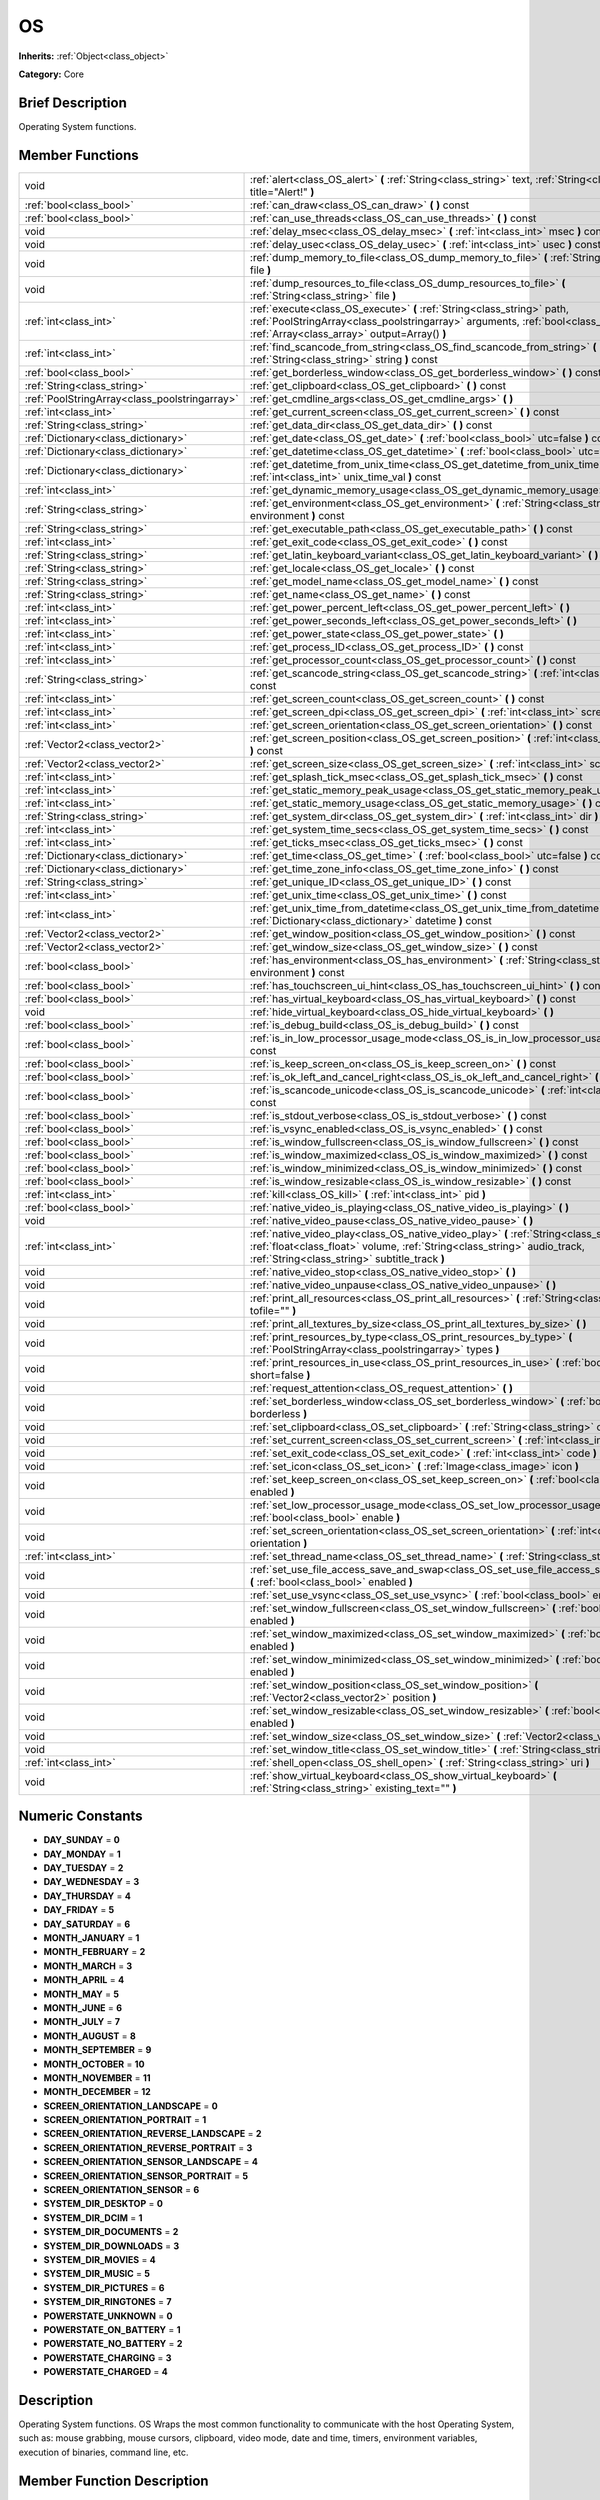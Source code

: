 .. Generated automatically by doc/tools/makerst.py in Godot's source tree.
.. DO NOT EDIT THIS FILE, but the doc/base/classes.xml source instead.

.. _class_OS:

OS
==

**Inherits:** :ref:`Object<class_object>`

**Category:** Core

Brief Description
-----------------

Operating System functions.

Member Functions
----------------

+------------------------------------------------+----------------------------------------------------------------------------------------------------------------------------------------------------------------------------------------------------------------------------+
| void                                           | :ref:`alert<class_OS_alert>`  **(** :ref:`String<class_string>` text, :ref:`String<class_string>` title="Alert!"  **)**                                                                                                    |
+------------------------------------------------+----------------------------------------------------------------------------------------------------------------------------------------------------------------------------------------------------------------------------+
| :ref:`bool<class_bool>`                        | :ref:`can_draw<class_OS_can_draw>`  **(** **)** const                                                                                                                                                                      |
+------------------------------------------------+----------------------------------------------------------------------------------------------------------------------------------------------------------------------------------------------------------------------------+
| :ref:`bool<class_bool>`                        | :ref:`can_use_threads<class_OS_can_use_threads>`  **(** **)** const                                                                                                                                                        |
+------------------------------------------------+----------------------------------------------------------------------------------------------------------------------------------------------------------------------------------------------------------------------------+
| void                                           | :ref:`delay_msec<class_OS_delay_msec>`  **(** :ref:`int<class_int>` msec  **)** const                                                                                                                                      |
+------------------------------------------------+----------------------------------------------------------------------------------------------------------------------------------------------------------------------------------------------------------------------------+
| void                                           | :ref:`delay_usec<class_OS_delay_usec>`  **(** :ref:`int<class_int>` usec  **)** const                                                                                                                                      |
+------------------------------------------------+----------------------------------------------------------------------------------------------------------------------------------------------------------------------------------------------------------------------------+
| void                                           | :ref:`dump_memory_to_file<class_OS_dump_memory_to_file>`  **(** :ref:`String<class_string>` file  **)**                                                                                                                    |
+------------------------------------------------+----------------------------------------------------------------------------------------------------------------------------------------------------------------------------------------------------------------------------+
| void                                           | :ref:`dump_resources_to_file<class_OS_dump_resources_to_file>`  **(** :ref:`String<class_string>` file  **)**                                                                                                              |
+------------------------------------------------+----------------------------------------------------------------------------------------------------------------------------------------------------------------------------------------------------------------------------+
| :ref:`int<class_int>`                          | :ref:`execute<class_OS_execute>`  **(** :ref:`String<class_string>` path, :ref:`PoolStringArray<class_poolstringarray>` arguments, :ref:`bool<class_bool>` blocking, :ref:`Array<class_array>` output=Array()  **)**       |
+------------------------------------------------+----------------------------------------------------------------------------------------------------------------------------------------------------------------------------------------------------------------------------+
| :ref:`int<class_int>`                          | :ref:`find_scancode_from_string<class_OS_find_scancode_from_string>`  **(** :ref:`String<class_string>` string  **)** const                                                                                                |
+------------------------------------------------+----------------------------------------------------------------------------------------------------------------------------------------------------------------------------------------------------------------------------+
| :ref:`bool<class_bool>`                        | :ref:`get_borderless_window<class_OS_get_borderless_window>`  **(** **)** const                                                                                                                                            |
+------------------------------------------------+----------------------------------------------------------------------------------------------------------------------------------------------------------------------------------------------------------------------------+
| :ref:`String<class_string>`                    | :ref:`get_clipboard<class_OS_get_clipboard>`  **(** **)** const                                                                                                                                                            |
+------------------------------------------------+----------------------------------------------------------------------------------------------------------------------------------------------------------------------------------------------------------------------------+
| :ref:`PoolStringArray<class_poolstringarray>`  | :ref:`get_cmdline_args<class_OS_get_cmdline_args>`  **(** **)**                                                                                                                                                            |
+------------------------------------------------+----------------------------------------------------------------------------------------------------------------------------------------------------------------------------------------------------------------------------+
| :ref:`int<class_int>`                          | :ref:`get_current_screen<class_OS_get_current_screen>`  **(** **)** const                                                                                                                                                  |
+------------------------------------------------+----------------------------------------------------------------------------------------------------------------------------------------------------------------------------------------------------------------------------+
| :ref:`String<class_string>`                    | :ref:`get_data_dir<class_OS_get_data_dir>`  **(** **)** const                                                                                                                                                              |
+------------------------------------------------+----------------------------------------------------------------------------------------------------------------------------------------------------------------------------------------------------------------------------+
| :ref:`Dictionary<class_dictionary>`            | :ref:`get_date<class_OS_get_date>`  **(** :ref:`bool<class_bool>` utc=false  **)** const                                                                                                                                   |
+------------------------------------------------+----------------------------------------------------------------------------------------------------------------------------------------------------------------------------------------------------------------------------+
| :ref:`Dictionary<class_dictionary>`            | :ref:`get_datetime<class_OS_get_datetime>`  **(** :ref:`bool<class_bool>` utc=false  **)** const                                                                                                                           |
+------------------------------------------------+----------------------------------------------------------------------------------------------------------------------------------------------------------------------------------------------------------------------------+
| :ref:`Dictionary<class_dictionary>`            | :ref:`get_datetime_from_unix_time<class_OS_get_datetime_from_unix_time>`  **(** :ref:`int<class_int>` unix_time_val  **)** const                                                                                           |
+------------------------------------------------+----------------------------------------------------------------------------------------------------------------------------------------------------------------------------------------------------------------------------+
| :ref:`int<class_int>`                          | :ref:`get_dynamic_memory_usage<class_OS_get_dynamic_memory_usage>`  **(** **)** const                                                                                                                                      |
+------------------------------------------------+----------------------------------------------------------------------------------------------------------------------------------------------------------------------------------------------------------------------------+
| :ref:`String<class_string>`                    | :ref:`get_environment<class_OS_get_environment>`  **(** :ref:`String<class_string>` environment  **)** const                                                                                                               |
+------------------------------------------------+----------------------------------------------------------------------------------------------------------------------------------------------------------------------------------------------------------------------------+
| :ref:`String<class_string>`                    | :ref:`get_executable_path<class_OS_get_executable_path>`  **(** **)** const                                                                                                                                                |
+------------------------------------------------+----------------------------------------------------------------------------------------------------------------------------------------------------------------------------------------------------------------------------+
| :ref:`int<class_int>`                          | :ref:`get_exit_code<class_OS_get_exit_code>`  **(** **)** const                                                                                                                                                            |
+------------------------------------------------+----------------------------------------------------------------------------------------------------------------------------------------------------------------------------------------------------------------------------+
| :ref:`String<class_string>`                    | :ref:`get_latin_keyboard_variant<class_OS_get_latin_keyboard_variant>`  **(** **)** const                                                                                                                                  |
+------------------------------------------------+----------------------------------------------------------------------------------------------------------------------------------------------------------------------------------------------------------------------------+
| :ref:`String<class_string>`                    | :ref:`get_locale<class_OS_get_locale>`  **(** **)** const                                                                                                                                                                  |
+------------------------------------------------+----------------------------------------------------------------------------------------------------------------------------------------------------------------------------------------------------------------------------+
| :ref:`String<class_string>`                    | :ref:`get_model_name<class_OS_get_model_name>`  **(** **)** const                                                                                                                                                          |
+------------------------------------------------+----------------------------------------------------------------------------------------------------------------------------------------------------------------------------------------------------------------------------+
| :ref:`String<class_string>`                    | :ref:`get_name<class_OS_get_name>`  **(** **)** const                                                                                                                                                                      |
+------------------------------------------------+----------------------------------------------------------------------------------------------------------------------------------------------------------------------------------------------------------------------------+
| :ref:`int<class_int>`                          | :ref:`get_power_percent_left<class_OS_get_power_percent_left>`  **(** **)**                                                                                                                                                |
+------------------------------------------------+----------------------------------------------------------------------------------------------------------------------------------------------------------------------------------------------------------------------------+
| :ref:`int<class_int>`                          | :ref:`get_power_seconds_left<class_OS_get_power_seconds_left>`  **(** **)**                                                                                                                                                |
+------------------------------------------------+----------------------------------------------------------------------------------------------------------------------------------------------------------------------------------------------------------------------------+
| :ref:`int<class_int>`                          | :ref:`get_power_state<class_OS_get_power_state>`  **(** **)**                                                                                                                                                              |
+------------------------------------------------+----------------------------------------------------------------------------------------------------------------------------------------------------------------------------------------------------------------------------+
| :ref:`int<class_int>`                          | :ref:`get_process_ID<class_OS_get_process_ID>`  **(** **)** const                                                                                                                                                          |
+------------------------------------------------+----------------------------------------------------------------------------------------------------------------------------------------------------------------------------------------------------------------------------+
| :ref:`int<class_int>`                          | :ref:`get_processor_count<class_OS_get_processor_count>`  **(** **)** const                                                                                                                                                |
+------------------------------------------------+----------------------------------------------------------------------------------------------------------------------------------------------------------------------------------------------------------------------------+
| :ref:`String<class_string>`                    | :ref:`get_scancode_string<class_OS_get_scancode_string>`  **(** :ref:`int<class_int>` code  **)** const                                                                                                                    |
+------------------------------------------------+----------------------------------------------------------------------------------------------------------------------------------------------------------------------------------------------------------------------------+
| :ref:`int<class_int>`                          | :ref:`get_screen_count<class_OS_get_screen_count>`  **(** **)** const                                                                                                                                                      |
+------------------------------------------------+----------------------------------------------------------------------------------------------------------------------------------------------------------------------------------------------------------------------------+
| :ref:`int<class_int>`                          | :ref:`get_screen_dpi<class_OS_get_screen_dpi>`  **(** :ref:`int<class_int>` screen=0  **)** const                                                                                                                          |
+------------------------------------------------+----------------------------------------------------------------------------------------------------------------------------------------------------------------------------------------------------------------------------+
| :ref:`int<class_int>`                          | :ref:`get_screen_orientation<class_OS_get_screen_orientation>`  **(** **)** const                                                                                                                                          |
+------------------------------------------------+----------------------------------------------------------------------------------------------------------------------------------------------------------------------------------------------------------------------------+
| :ref:`Vector2<class_vector2>`                  | :ref:`get_screen_position<class_OS_get_screen_position>`  **(** :ref:`int<class_int>` screen=0  **)** const                                                                                                                |
+------------------------------------------------+----------------------------------------------------------------------------------------------------------------------------------------------------------------------------------------------------------------------------+
| :ref:`Vector2<class_vector2>`                  | :ref:`get_screen_size<class_OS_get_screen_size>`  **(** :ref:`int<class_int>` screen=0  **)** const                                                                                                                        |
+------------------------------------------------+----------------------------------------------------------------------------------------------------------------------------------------------------------------------------------------------------------------------------+
| :ref:`int<class_int>`                          | :ref:`get_splash_tick_msec<class_OS_get_splash_tick_msec>`  **(** **)** const                                                                                                                                              |
+------------------------------------------------+----------------------------------------------------------------------------------------------------------------------------------------------------------------------------------------------------------------------------+
| :ref:`int<class_int>`                          | :ref:`get_static_memory_peak_usage<class_OS_get_static_memory_peak_usage>`  **(** **)** const                                                                                                                              |
+------------------------------------------------+----------------------------------------------------------------------------------------------------------------------------------------------------------------------------------------------------------------------------+
| :ref:`int<class_int>`                          | :ref:`get_static_memory_usage<class_OS_get_static_memory_usage>`  **(** **)** const                                                                                                                                        |
+------------------------------------------------+----------------------------------------------------------------------------------------------------------------------------------------------------------------------------------------------------------------------------+
| :ref:`String<class_string>`                    | :ref:`get_system_dir<class_OS_get_system_dir>`  **(** :ref:`int<class_int>` dir  **)** const                                                                                                                               |
+------------------------------------------------+----------------------------------------------------------------------------------------------------------------------------------------------------------------------------------------------------------------------------+
| :ref:`int<class_int>`                          | :ref:`get_system_time_secs<class_OS_get_system_time_secs>`  **(** **)** const                                                                                                                                              |
+------------------------------------------------+----------------------------------------------------------------------------------------------------------------------------------------------------------------------------------------------------------------------------+
| :ref:`int<class_int>`                          | :ref:`get_ticks_msec<class_OS_get_ticks_msec>`  **(** **)** const                                                                                                                                                          |
+------------------------------------------------+----------------------------------------------------------------------------------------------------------------------------------------------------------------------------------------------------------------------------+
| :ref:`Dictionary<class_dictionary>`            | :ref:`get_time<class_OS_get_time>`  **(** :ref:`bool<class_bool>` utc=false  **)** const                                                                                                                                   |
+------------------------------------------------+----------------------------------------------------------------------------------------------------------------------------------------------------------------------------------------------------------------------------+
| :ref:`Dictionary<class_dictionary>`            | :ref:`get_time_zone_info<class_OS_get_time_zone_info>`  **(** **)** const                                                                                                                                                  |
+------------------------------------------------+----------------------------------------------------------------------------------------------------------------------------------------------------------------------------------------------------------------------------+
| :ref:`String<class_string>`                    | :ref:`get_unique_ID<class_OS_get_unique_ID>`  **(** **)** const                                                                                                                                                            |
+------------------------------------------------+----------------------------------------------------------------------------------------------------------------------------------------------------------------------------------------------------------------------------+
| :ref:`int<class_int>`                          | :ref:`get_unix_time<class_OS_get_unix_time>`  **(** **)** const                                                                                                                                                            |
+------------------------------------------------+----------------------------------------------------------------------------------------------------------------------------------------------------------------------------------------------------------------------------+
| :ref:`int<class_int>`                          | :ref:`get_unix_time_from_datetime<class_OS_get_unix_time_from_datetime>`  **(** :ref:`Dictionary<class_dictionary>` datetime  **)** const                                                                                  |
+------------------------------------------------+----------------------------------------------------------------------------------------------------------------------------------------------------------------------------------------------------------------------------+
| :ref:`Vector2<class_vector2>`                  | :ref:`get_window_position<class_OS_get_window_position>`  **(** **)** const                                                                                                                                                |
+------------------------------------------------+----------------------------------------------------------------------------------------------------------------------------------------------------------------------------------------------------------------------------+
| :ref:`Vector2<class_vector2>`                  | :ref:`get_window_size<class_OS_get_window_size>`  **(** **)** const                                                                                                                                                        |
+------------------------------------------------+----------------------------------------------------------------------------------------------------------------------------------------------------------------------------------------------------------------------------+
| :ref:`bool<class_bool>`                        | :ref:`has_environment<class_OS_has_environment>`  **(** :ref:`String<class_string>` environment  **)** const                                                                                                               |
+------------------------------------------------+----------------------------------------------------------------------------------------------------------------------------------------------------------------------------------------------------------------------------+
| :ref:`bool<class_bool>`                        | :ref:`has_touchscreen_ui_hint<class_OS_has_touchscreen_ui_hint>`  **(** **)** const                                                                                                                                        |
+------------------------------------------------+----------------------------------------------------------------------------------------------------------------------------------------------------------------------------------------------------------------------------+
| :ref:`bool<class_bool>`                        | :ref:`has_virtual_keyboard<class_OS_has_virtual_keyboard>`  **(** **)** const                                                                                                                                              |
+------------------------------------------------+----------------------------------------------------------------------------------------------------------------------------------------------------------------------------------------------------------------------------+
| void                                           | :ref:`hide_virtual_keyboard<class_OS_hide_virtual_keyboard>`  **(** **)**                                                                                                                                                  |
+------------------------------------------------+----------------------------------------------------------------------------------------------------------------------------------------------------------------------------------------------------------------------------+
| :ref:`bool<class_bool>`                        | :ref:`is_debug_build<class_OS_is_debug_build>`  **(** **)** const                                                                                                                                                          |
+------------------------------------------------+----------------------------------------------------------------------------------------------------------------------------------------------------------------------------------------------------------------------------+
| :ref:`bool<class_bool>`                        | :ref:`is_in_low_processor_usage_mode<class_OS_is_in_low_processor_usage_mode>`  **(** **)** const                                                                                                                          |
+------------------------------------------------+----------------------------------------------------------------------------------------------------------------------------------------------------------------------------------------------------------------------------+
| :ref:`bool<class_bool>`                        | :ref:`is_keep_screen_on<class_OS_is_keep_screen_on>`  **(** **)** const                                                                                                                                                    |
+------------------------------------------------+----------------------------------------------------------------------------------------------------------------------------------------------------------------------------------------------------------------------------+
| :ref:`bool<class_bool>`                        | :ref:`is_ok_left_and_cancel_right<class_OS_is_ok_left_and_cancel_right>`  **(** **)** const                                                                                                                                |
+------------------------------------------------+----------------------------------------------------------------------------------------------------------------------------------------------------------------------------------------------------------------------------+
| :ref:`bool<class_bool>`                        | :ref:`is_scancode_unicode<class_OS_is_scancode_unicode>`  **(** :ref:`int<class_int>` code  **)** const                                                                                                                    |
+------------------------------------------------+----------------------------------------------------------------------------------------------------------------------------------------------------------------------------------------------------------------------------+
| :ref:`bool<class_bool>`                        | :ref:`is_stdout_verbose<class_OS_is_stdout_verbose>`  **(** **)** const                                                                                                                                                    |
+------------------------------------------------+----------------------------------------------------------------------------------------------------------------------------------------------------------------------------------------------------------------------------+
| :ref:`bool<class_bool>`                        | :ref:`is_vsync_enabled<class_OS_is_vsync_enabled>`  **(** **)** const                                                                                                                                                      |
+------------------------------------------------+----------------------------------------------------------------------------------------------------------------------------------------------------------------------------------------------------------------------------+
| :ref:`bool<class_bool>`                        | :ref:`is_window_fullscreen<class_OS_is_window_fullscreen>`  **(** **)** const                                                                                                                                              |
+------------------------------------------------+----------------------------------------------------------------------------------------------------------------------------------------------------------------------------------------------------------------------------+
| :ref:`bool<class_bool>`                        | :ref:`is_window_maximized<class_OS_is_window_maximized>`  **(** **)** const                                                                                                                                                |
+------------------------------------------------+----------------------------------------------------------------------------------------------------------------------------------------------------------------------------------------------------------------------------+
| :ref:`bool<class_bool>`                        | :ref:`is_window_minimized<class_OS_is_window_minimized>`  **(** **)** const                                                                                                                                                |
+------------------------------------------------+----------------------------------------------------------------------------------------------------------------------------------------------------------------------------------------------------------------------------+
| :ref:`bool<class_bool>`                        | :ref:`is_window_resizable<class_OS_is_window_resizable>`  **(** **)** const                                                                                                                                                |
+------------------------------------------------+----------------------------------------------------------------------------------------------------------------------------------------------------------------------------------------------------------------------------+
| :ref:`int<class_int>`                          | :ref:`kill<class_OS_kill>`  **(** :ref:`int<class_int>` pid  **)**                                                                                                                                                         |
+------------------------------------------------+----------------------------------------------------------------------------------------------------------------------------------------------------------------------------------------------------------------------------+
| :ref:`bool<class_bool>`                        | :ref:`native_video_is_playing<class_OS_native_video_is_playing>`  **(** **)**                                                                                                                                              |
+------------------------------------------------+----------------------------------------------------------------------------------------------------------------------------------------------------------------------------------------------------------------------------+
| void                                           | :ref:`native_video_pause<class_OS_native_video_pause>`  **(** **)**                                                                                                                                                        |
+------------------------------------------------+----------------------------------------------------------------------------------------------------------------------------------------------------------------------------------------------------------------------------+
| :ref:`int<class_int>`                          | :ref:`native_video_play<class_OS_native_video_play>`  **(** :ref:`String<class_string>` path, :ref:`float<class_float>` volume, :ref:`String<class_string>` audio_track, :ref:`String<class_string>` subtitle_track  **)** |
+------------------------------------------------+----------------------------------------------------------------------------------------------------------------------------------------------------------------------------------------------------------------------------+
| void                                           | :ref:`native_video_stop<class_OS_native_video_stop>`  **(** **)**                                                                                                                                                          |
+------------------------------------------------+----------------------------------------------------------------------------------------------------------------------------------------------------------------------------------------------------------------------------+
| void                                           | :ref:`native_video_unpause<class_OS_native_video_unpause>`  **(** **)**                                                                                                                                                    |
+------------------------------------------------+----------------------------------------------------------------------------------------------------------------------------------------------------------------------------------------------------------------------------+
| void                                           | :ref:`print_all_resources<class_OS_print_all_resources>`  **(** :ref:`String<class_string>` tofile=""  **)**                                                                                                               |
+------------------------------------------------+----------------------------------------------------------------------------------------------------------------------------------------------------------------------------------------------------------------------------+
| void                                           | :ref:`print_all_textures_by_size<class_OS_print_all_textures_by_size>`  **(** **)**                                                                                                                                        |
+------------------------------------------------+----------------------------------------------------------------------------------------------------------------------------------------------------------------------------------------------------------------------------+
| void                                           | :ref:`print_resources_by_type<class_OS_print_resources_by_type>`  **(** :ref:`PoolStringArray<class_poolstringarray>` types  **)**                                                                                         |
+------------------------------------------------+----------------------------------------------------------------------------------------------------------------------------------------------------------------------------------------------------------------------------+
| void                                           | :ref:`print_resources_in_use<class_OS_print_resources_in_use>`  **(** :ref:`bool<class_bool>` short=false  **)**                                                                                                           |
+------------------------------------------------+----------------------------------------------------------------------------------------------------------------------------------------------------------------------------------------------------------------------------+
| void                                           | :ref:`request_attention<class_OS_request_attention>`  **(** **)**                                                                                                                                                          |
+------------------------------------------------+----------------------------------------------------------------------------------------------------------------------------------------------------------------------------------------------------------------------------+
| void                                           | :ref:`set_borderless_window<class_OS_set_borderless_window>`  **(** :ref:`bool<class_bool>` borderless  **)**                                                                                                              |
+------------------------------------------------+----------------------------------------------------------------------------------------------------------------------------------------------------------------------------------------------------------------------------+
| void                                           | :ref:`set_clipboard<class_OS_set_clipboard>`  **(** :ref:`String<class_string>` clipboard  **)**                                                                                                                           |
+------------------------------------------------+----------------------------------------------------------------------------------------------------------------------------------------------------------------------------------------------------------------------------+
| void                                           | :ref:`set_current_screen<class_OS_set_current_screen>`  **(** :ref:`int<class_int>` screen  **)**                                                                                                                          |
+------------------------------------------------+----------------------------------------------------------------------------------------------------------------------------------------------------------------------------------------------------------------------------+
| void                                           | :ref:`set_exit_code<class_OS_set_exit_code>`  **(** :ref:`int<class_int>` code  **)**                                                                                                                                      |
+------------------------------------------------+----------------------------------------------------------------------------------------------------------------------------------------------------------------------------------------------------------------------------+
| void                                           | :ref:`set_icon<class_OS_set_icon>`  **(** :ref:`Image<class_image>` icon  **)**                                                                                                                                            |
+------------------------------------------------+----------------------------------------------------------------------------------------------------------------------------------------------------------------------------------------------------------------------------+
| void                                           | :ref:`set_keep_screen_on<class_OS_set_keep_screen_on>`  **(** :ref:`bool<class_bool>` enabled  **)**                                                                                                                       |
+------------------------------------------------+----------------------------------------------------------------------------------------------------------------------------------------------------------------------------------------------------------------------------+
| void                                           | :ref:`set_low_processor_usage_mode<class_OS_set_low_processor_usage_mode>`  **(** :ref:`bool<class_bool>` enable  **)**                                                                                                    |
+------------------------------------------------+----------------------------------------------------------------------------------------------------------------------------------------------------------------------------------------------------------------------------+
| void                                           | :ref:`set_screen_orientation<class_OS_set_screen_orientation>`  **(** :ref:`int<class_int>` orientation  **)**                                                                                                             |
+------------------------------------------------+----------------------------------------------------------------------------------------------------------------------------------------------------------------------------------------------------------------------------+
| :ref:`int<class_int>`                          | :ref:`set_thread_name<class_OS_set_thread_name>`  **(** :ref:`String<class_string>` name  **)**                                                                                                                            |
+------------------------------------------------+----------------------------------------------------------------------------------------------------------------------------------------------------------------------------------------------------------------------------+
| void                                           | :ref:`set_use_file_access_save_and_swap<class_OS_set_use_file_access_save_and_swap>`  **(** :ref:`bool<class_bool>` enabled  **)**                                                                                         |
+------------------------------------------------+----------------------------------------------------------------------------------------------------------------------------------------------------------------------------------------------------------------------------+
| void                                           | :ref:`set_use_vsync<class_OS_set_use_vsync>`  **(** :ref:`bool<class_bool>` enable  **)**                                                                                                                                  |
+------------------------------------------------+----------------------------------------------------------------------------------------------------------------------------------------------------------------------------------------------------------------------------+
| void                                           | :ref:`set_window_fullscreen<class_OS_set_window_fullscreen>`  **(** :ref:`bool<class_bool>` enabled  **)**                                                                                                                 |
+------------------------------------------------+----------------------------------------------------------------------------------------------------------------------------------------------------------------------------------------------------------------------------+
| void                                           | :ref:`set_window_maximized<class_OS_set_window_maximized>`  **(** :ref:`bool<class_bool>` enabled  **)**                                                                                                                   |
+------------------------------------------------+----------------------------------------------------------------------------------------------------------------------------------------------------------------------------------------------------------------------------+
| void                                           | :ref:`set_window_minimized<class_OS_set_window_minimized>`  **(** :ref:`bool<class_bool>` enabled  **)**                                                                                                                   |
+------------------------------------------------+----------------------------------------------------------------------------------------------------------------------------------------------------------------------------------------------------------------------------+
| void                                           | :ref:`set_window_position<class_OS_set_window_position>`  **(** :ref:`Vector2<class_vector2>` position  **)**                                                                                                              |
+------------------------------------------------+----------------------------------------------------------------------------------------------------------------------------------------------------------------------------------------------------------------------------+
| void                                           | :ref:`set_window_resizable<class_OS_set_window_resizable>`  **(** :ref:`bool<class_bool>` enabled  **)**                                                                                                                   |
+------------------------------------------------+----------------------------------------------------------------------------------------------------------------------------------------------------------------------------------------------------------------------------+
| void                                           | :ref:`set_window_size<class_OS_set_window_size>`  **(** :ref:`Vector2<class_vector2>` size  **)**                                                                                                                          |
+------------------------------------------------+----------------------------------------------------------------------------------------------------------------------------------------------------------------------------------------------------------------------------+
| void                                           | :ref:`set_window_title<class_OS_set_window_title>`  **(** :ref:`String<class_string>` title  **)**                                                                                                                         |
+------------------------------------------------+----------------------------------------------------------------------------------------------------------------------------------------------------------------------------------------------------------------------------+
| :ref:`int<class_int>`                          | :ref:`shell_open<class_OS_shell_open>`  **(** :ref:`String<class_string>` uri  **)**                                                                                                                                       |
+------------------------------------------------+----------------------------------------------------------------------------------------------------------------------------------------------------------------------------------------------------------------------------+
| void                                           | :ref:`show_virtual_keyboard<class_OS_show_virtual_keyboard>`  **(** :ref:`String<class_string>` existing_text=""  **)**                                                                                                    |
+------------------------------------------------+----------------------------------------------------------------------------------------------------------------------------------------------------------------------------------------------------------------------------+

Numeric Constants
-----------------

- **DAY_SUNDAY** = **0**
- **DAY_MONDAY** = **1**
- **DAY_TUESDAY** = **2**
- **DAY_WEDNESDAY** = **3**
- **DAY_THURSDAY** = **4**
- **DAY_FRIDAY** = **5**
- **DAY_SATURDAY** = **6**
- **MONTH_JANUARY** = **1**
- **MONTH_FEBRUARY** = **2**
- **MONTH_MARCH** = **3**
- **MONTH_APRIL** = **4**
- **MONTH_MAY** = **5**
- **MONTH_JUNE** = **6**
- **MONTH_JULY** = **7**
- **MONTH_AUGUST** = **8**
- **MONTH_SEPTEMBER** = **9**
- **MONTH_OCTOBER** = **10**
- **MONTH_NOVEMBER** = **11**
- **MONTH_DECEMBER** = **12**
- **SCREEN_ORIENTATION_LANDSCAPE** = **0**
- **SCREEN_ORIENTATION_PORTRAIT** = **1**
- **SCREEN_ORIENTATION_REVERSE_LANDSCAPE** = **2**
- **SCREEN_ORIENTATION_REVERSE_PORTRAIT** = **3**
- **SCREEN_ORIENTATION_SENSOR_LANDSCAPE** = **4**
- **SCREEN_ORIENTATION_SENSOR_PORTRAIT** = **5**
- **SCREEN_ORIENTATION_SENSOR** = **6**
- **SYSTEM_DIR_DESKTOP** = **0**
- **SYSTEM_DIR_DCIM** = **1**
- **SYSTEM_DIR_DOCUMENTS** = **2**
- **SYSTEM_DIR_DOWNLOADS** = **3**
- **SYSTEM_DIR_MOVIES** = **4**
- **SYSTEM_DIR_MUSIC** = **5**
- **SYSTEM_DIR_PICTURES** = **6**
- **SYSTEM_DIR_RINGTONES** = **7**
- **POWERSTATE_UNKNOWN** = **0**
- **POWERSTATE_ON_BATTERY** = **1**
- **POWERSTATE_NO_BATTERY** = **2**
- **POWERSTATE_CHARGING** = **3**
- **POWERSTATE_CHARGED** = **4**

Description
-----------

Operating System functions. OS Wraps the most common functionality to communicate with the host Operating System, such as: mouse grabbing, mouse cursors, clipboard, video mode, date and time, timers, environment variables, execution of binaries, command line, etc.

Member Function Description
---------------------------

.. _class_OS_alert:

- void  **alert**  **(** :ref:`String<class_string>` text, :ref:`String<class_string>` title="Alert!"  **)**

Displays a modal dialog box utilizing the host OS.

.. _class_OS_can_draw:

- :ref:`bool<class_bool>`  **can_draw**  **(** **)** const

Return true if the host OS allows drawing.

.. _class_OS_can_use_threads:

- :ref:`bool<class_bool>`  **can_use_threads**  **(** **)** const

Returns if the current host platform is using multiple threads.

.. _class_OS_delay_msec:

- void  **delay_msec**  **(** :ref:`int<class_int>` msec  **)** const

Delay executing of the current thread by given milliseconds.

.. _class_OS_delay_usec:

- void  **delay_usec**  **(** :ref:`int<class_int>` usec  **)** const

Delay executing of the current thread by given microseconds.

.. _class_OS_dump_memory_to_file:

- void  **dump_memory_to_file**  **(** :ref:`String<class_string>` file  **)**

Dumps the memory allocation ringlist to a file (only works in debug).

Entry format per line: "Address - Size - Description"

.. _class_OS_dump_resources_to_file:

- void  **dump_resources_to_file**  **(** :ref:`String<class_string>` file  **)**

Dumps all used resources to file (only works in debug).

Entry format per line: "Resource Type : Resource Location"

At the end of the file is a statistic of all used Resource Types.

.. _class_OS_execute:

- :ref:`int<class_int>`  **execute**  **(** :ref:`String<class_string>` path, :ref:`PoolStringArray<class_poolstringarray>` arguments, :ref:`bool<class_bool>` blocking, :ref:`Array<class_array>` output=Array()  **)**

Execute the binary file in given path, optionally blocking until it returns. A process ID is returned.

.. _class_OS_find_scancode_from_string:

- :ref:`int<class_int>`  **find_scancode_from_string**  **(** :ref:`String<class_string>` string  **)** const

Returns the scancode of the given string (e.g. "Escape")

.. _class_OS_get_borderless_window:

- :ref:`bool<class_bool>`  **get_borderless_window**  **(** **)** const

Returns true if the current window is borderless.

.. _class_OS_get_clipboard:

- :ref:`String<class_string>`  **get_clipboard**  **(** **)** const

Get clipboard from the host OS.

.. _class_OS_get_cmdline_args:

- :ref:`PoolStringArray<class_poolstringarray>`  **get_cmdline_args**  **(** **)**

Return the commandline passed to the engine.

.. _class_OS_get_current_screen:

- :ref:`int<class_int>`  **get_current_screen**  **(** **)** const

Returns the current screen index (0 padded).

.. _class_OS_get_data_dir:

- :ref:`String<class_string>`  **get_data_dir**  **(** **)** const

Return the absolute directory path of user data path(:ref:`user://<class_user://>`).

.. _class_OS_get_date:

- :ref:`Dictionary<class_dictionary>`  **get_date**  **(** :ref:`bool<class_bool>` utc=false  **)** const

Returns current date as a dictionary of keys: year, month, day, weekday, dst (daylight savings time).

.. _class_OS_get_datetime:

- :ref:`Dictionary<class_dictionary>`  **get_datetime**  **(** :ref:`bool<class_bool>` utc=false  **)** const

Returns current datetime as a dictionary of keys: year, month, day, weekday, dst (daylight savings time), hour, minute, second.

.. _class_OS_get_datetime_from_unix_time:

- :ref:`Dictionary<class_dictionary>`  **get_datetime_from_unix_time**  **(** :ref:`int<class_int>` unix_time_val  **)** const

Get a dictionary of time values when given epoch time.

Dictionary Time values will be a union of values from :ref:`get_time<class_OS_get_time>` and :ref:`get_date<class_OS_get_date>` dictionaries (with the exception of dst = day light standard time, as it cannot be determined from epoch).

.. _class_OS_get_dynamic_memory_usage:

- :ref:`int<class_int>`  **get_dynamic_memory_usage**  **(** **)** const

Return the total amount of dynamic memory used (only works in debug).

.. _class_OS_get_environment:

- :ref:`String<class_string>`  **get_environment**  **(** :ref:`String<class_string>` environment  **)** const

Return an environment variable.

.. _class_OS_get_executable_path:

- :ref:`String<class_string>`  **get_executable_path**  **(** **)** const

Return the path to the current engine executable.

.. _class_OS_get_exit_code:

- :ref:`int<class_int>`  **get_exit_code**  **(** **)** const

.. _class_OS_get_latin_keyboard_variant:

- :ref:`String<class_string>`  **get_latin_keyboard_variant**  **(** **)** const

Returns the current latin keyboard variant as a String.

Possible return values are: "QWERTY", "AZERTY", "QZERTY", "DVORAK", "NEO" or "ERROR"

.. _class_OS_get_locale:

- :ref:`String<class_string>`  **get_locale**  **(** **)** const

Return the host OS locale.

.. _class_OS_get_model_name:

- :ref:`String<class_string>`  **get_model_name**  **(** **)** const

Returns the model name of the current device.

.. _class_OS_get_name:

- :ref:`String<class_string>`  **get_name**  **(** **)** const

Return the name of the host OS. Possible values are: "Android", "BlackBerry 10", "Flash", "Haiku", "iOS", "HTML5", "OSX", "Server", "Windows", "UWP", "X11"

.. _class_OS_get_power_percent_left:

- :ref:`int<class_int>`  **get_power_percent_left**  **(** **)**

.. _class_OS_get_power_seconds_left:

- :ref:`int<class_int>`  **get_power_seconds_left**  **(** **)**

.. _class_OS_get_power_state:

- :ref:`int<class_int>`  **get_power_state**  **(** **)**

.. _class_OS_get_process_ID:

- :ref:`int<class_int>`  **get_process_ID**  **(** **)** const

Returns the game process ID

.. _class_OS_get_processor_count:

- :ref:`int<class_int>`  **get_processor_count**  **(** **)** const

Returns the number of cores available in the host machine.

.. _class_OS_get_scancode_string:

- :ref:`String<class_string>`  **get_scancode_string**  **(** :ref:`int<class_int>` code  **)** const

Returns the given scancode as a string (e.g. Return values: "Escape", "Shift+Escape").

.. _class_OS_get_screen_count:

- :ref:`int<class_int>`  **get_screen_count**  **(** **)** const

Returns the number of displays attached to the host machine

.. _class_OS_get_screen_dpi:

- :ref:`int<class_int>`  **get_screen_dpi**  **(** :ref:`int<class_int>` screen=0  **)** const

Returns the dots per inch density of the specified screen.



On Android Devices, the actual screen densities are grouped into six generalized densities:

ldpi    - 120 dpi

mdpi    - 160 dpi

hdpi    - 240 dpi

xhdpi   - 320 dpi

xxhdpi  - 480 dpi

xxxhdpi - 640 dpi

.. _class_OS_get_screen_orientation:

- :ref:`int<class_int>`  **get_screen_orientation**  **(** **)** const

Returns the current screen orientation, the return value will be one of the SCREEN_ORIENTATION constants in this class.

.. _class_OS_get_screen_position:

- :ref:`Vector2<class_vector2>`  **get_screen_position**  **(** :ref:`int<class_int>` screen=0  **)** const

.. _class_OS_get_screen_size:

- :ref:`Vector2<class_vector2>`  **get_screen_size**  **(** :ref:`int<class_int>` screen=0  **)** const

Returns the dimensions in pixels of the specified screen.

.. _class_OS_get_splash_tick_msec:

- :ref:`int<class_int>`  **get_splash_tick_msec**  **(** **)** const

.. _class_OS_get_static_memory_peak_usage:

- :ref:`int<class_int>`  **get_static_memory_peak_usage**  **(** **)** const

Return the max amount of static memory used (only works in debug).

.. _class_OS_get_static_memory_usage:

- :ref:`int<class_int>`  **get_static_memory_usage**  **(** **)** const

.. _class_OS_get_system_dir:

- :ref:`String<class_string>`  **get_system_dir**  **(** :ref:`int<class_int>` dir  **)** const

.. _class_OS_get_system_time_secs:

- :ref:`int<class_int>`  **get_system_time_secs**  **(** **)** const

.. _class_OS_get_ticks_msec:

- :ref:`int<class_int>`  **get_ticks_msec**  **(** **)** const

Return the amount of time passed in milliseconds since the engine started.

.. _class_OS_get_time:

- :ref:`Dictionary<class_dictionary>`  **get_time**  **(** :ref:`bool<class_bool>` utc=false  **)** const

Returns current time as a dictionary of keys: hour, minute, second

.. _class_OS_get_time_zone_info:

- :ref:`Dictionary<class_dictionary>`  **get_time_zone_info**  **(** **)** const

.. _class_OS_get_unique_ID:

- :ref:`String<class_string>`  **get_unique_ID**  **(** **)** const

.. _class_OS_get_unix_time:

- :ref:`int<class_int>`  **get_unix_time**  **(** **)** const

Return	the current unix timestamp.

.. _class_OS_get_unix_time_from_datetime:

- :ref:`int<class_int>`  **get_unix_time_from_datetime**  **(** :ref:`Dictionary<class_dictionary>` datetime  **)** const

Get an epoch time value from a dictionary of time values.

``datetime`` must be populated with the following keys: year, month, day, hour, minute, second.

You can pass the output from :ref:`get_datetime_from_unix_time<class_OS_get_datetime_from_unix_time>` directly into this function. Daylight savings time (dst), if present, is ignored.

.. _class_OS_get_window_position:

- :ref:`Vector2<class_vector2>`  **get_window_position**  **(** **)** const

Returns the window position relative to the screen, the origin is the top left corner, +Y axis goes to the bottom and +X axis goes to the right.

.. _class_OS_get_window_size:

- :ref:`Vector2<class_vector2>`  **get_window_size**  **(** **)** const

Returns the size of the window (without counting window manager decorations).

.. _class_OS_has_environment:

- :ref:`bool<class_bool>`  **has_environment**  **(** :ref:`String<class_string>` environment  **)** const

Return true if an environment variable exists.

.. _class_OS_has_touchscreen_ui_hint:

- :ref:`bool<class_bool>`  **has_touchscreen_ui_hint**  **(** **)** const

.. _class_OS_has_virtual_keyboard:

- :ref:`bool<class_bool>`  **has_virtual_keyboard**  **(** **)** const

Returns true if the platform has a virtual keyboard, false otherwise.

.. _class_OS_hide_virtual_keyboard:

- void  **hide_virtual_keyboard**  **(** **)**

Hides the virtual keyboard if it is shown, does nothing otherwise.

.. _class_OS_is_debug_build:

- :ref:`bool<class_bool>`  **is_debug_build**  **(** **)** const

.. _class_OS_is_in_low_processor_usage_mode:

- :ref:`bool<class_bool>`  **is_in_low_processor_usage_mode**  **(** **)** const

Return true if low cpu usage mode is enabled.

.. _class_OS_is_keep_screen_on:

- :ref:`bool<class_bool>`  **is_keep_screen_on**  **(** **)** const

Returns whether the screen is being kept on or not.

.. _class_OS_is_ok_left_and_cancel_right:

- :ref:`bool<class_bool>`  **is_ok_left_and_cancel_right**  **(** **)** const

.. _class_OS_is_scancode_unicode:

- :ref:`bool<class_bool>`  **is_scancode_unicode**  **(** :ref:`int<class_int>` code  **)** const

.. _class_OS_is_stdout_verbose:

- :ref:`bool<class_bool>`  **is_stdout_verbose**  **(** **)** const

Return true if the engine was executed with -v (verbose stdout).

.. _class_OS_is_vsync_enabled:

- :ref:`bool<class_bool>`  **is_vsync_enabled**  **(** **)** const

.. _class_OS_is_window_fullscreen:

- :ref:`bool<class_bool>`  **is_window_fullscreen**  **(** **)** const

Returns whether the window is in fullscreen mode or not.

.. _class_OS_is_window_maximized:

- :ref:`bool<class_bool>`  **is_window_maximized**  **(** **)** const

Return true if the window is maximized.

.. _class_OS_is_window_minimized:

- :ref:`bool<class_bool>`  **is_window_minimized**  **(** **)** const

Return true if the window is minimized.

.. _class_OS_is_window_resizable:

- :ref:`bool<class_bool>`  **is_window_resizable**  **(** **)** const

Returns whether the window is resizable or not.

.. _class_OS_kill:

- :ref:`int<class_int>`  **kill**  **(** :ref:`int<class_int>` pid  **)**

Kill a process ID (this method can be used to kill processes that were not spawned by the game).

.. _class_OS_native_video_is_playing:

- :ref:`bool<class_bool>`  **native_video_is_playing**  **(** **)**

.. _class_OS_native_video_pause:

- void  **native_video_pause**  **(** **)**

.. _class_OS_native_video_play:

- :ref:`int<class_int>`  **native_video_play**  **(** :ref:`String<class_string>` path, :ref:`float<class_float>` volume, :ref:`String<class_string>` audio_track, :ref:`String<class_string>` subtitle_track  **)**

.. _class_OS_native_video_stop:

- void  **native_video_stop**  **(** **)**

.. _class_OS_native_video_unpause:

- void  **native_video_unpause**  **(** **)**

.. _class_OS_print_all_resources:

- void  **print_all_resources**  **(** :ref:`String<class_string>` tofile=""  **)**

.. _class_OS_print_all_textures_by_size:

- void  **print_all_textures_by_size**  **(** **)**

.. _class_OS_print_resources_by_type:

- void  **print_resources_by_type**  **(** :ref:`PoolStringArray<class_poolstringarray>` types  **)**

.. _class_OS_print_resources_in_use:

- void  **print_resources_in_use**  **(** :ref:`bool<class_bool>` short=false  **)**

.. _class_OS_request_attention:

- void  **request_attention**  **(** **)**

Request the user attention to the window. It'll flash the taskbar button on Windows or bounce the dock icon on OSX.

.. _class_OS_set_borderless_window:

- void  **set_borderless_window**  **(** :ref:`bool<class_bool>` borderless  **)**

.. _class_OS_set_clipboard:

- void  **set_clipboard**  **(** :ref:`String<class_string>` clipboard  **)**

Set clipboard to the OS.

.. _class_OS_set_current_screen:

- void  **set_current_screen**  **(** :ref:`int<class_int>` screen  **)**

.. _class_OS_set_exit_code:

- void  **set_exit_code**  **(** :ref:`int<class_int>` code  **)**

.. _class_OS_set_icon:

- void  **set_icon**  **(** :ref:`Image<class_image>` icon  **)**

.. _class_OS_set_keep_screen_on:

- void  **set_keep_screen_on**  **(** :ref:`bool<class_bool>` enabled  **)**

Set keep screen on if true, or goes to sleep by device setting if false. (for Android/iOS)

.. _class_OS_set_low_processor_usage_mode:

- void  **set_low_processor_usage_mode**  **(** :ref:`bool<class_bool>` enable  **)**

Set to true to enable the low cpu usage mode. In this mode, the screen only redraws when there are changes, and a considerable sleep time is inserted between frames. This way, editors using the engine UI only use very little cpu.

.. _class_OS_set_screen_orientation:

- void  **set_screen_orientation**  **(** :ref:`int<class_int>` orientation  **)**

Sets the current screen orientation, the argument value must be one of the SCREEN_ORIENTATION constants in this class.

.. _class_OS_set_thread_name:

- :ref:`int<class_int>`  **set_thread_name**  **(** :ref:`String<class_string>` name  **)**

.. _class_OS_set_use_file_access_save_and_swap:

- void  **set_use_file_access_save_and_swap**  **(** :ref:`bool<class_bool>` enabled  **)**

.. _class_OS_set_use_vsync:

- void  **set_use_vsync**  **(** :ref:`bool<class_bool>` enable  **)**

.. _class_OS_set_window_fullscreen:

- void  **set_window_fullscreen**  **(** :ref:`bool<class_bool>` enabled  **)**

Sets window fullscreen mode to the *enabled* argument, *enabled* is a toggle for the fullscreen mode, calling the function with *enabled* true when the screen is not on fullscreen mode will cause the screen to go to fullscreen mode, calling the function with *enabled* false when the screen is in fullscreen mode will cause the window to exit the fullscreen mode.

.. _class_OS_set_window_maximized:

- void  **set_window_maximized**  **(** :ref:`bool<class_bool>` enabled  **)**

Set the window size to maximized.

.. _class_OS_set_window_minimized:

- void  **set_window_minimized**  **(** :ref:`bool<class_bool>` enabled  **)**

Set whether the window is minimized.

.. _class_OS_set_window_position:

- void  **set_window_position**  **(** :ref:`Vector2<class_vector2>` position  **)**

Sets the position of the window to the specified position (this function could be restricted by the window manager, meaning that there could be some unreachable areas of the screen).

.. _class_OS_set_window_resizable:

- void  **set_window_resizable**  **(** :ref:`bool<class_bool>` enabled  **)**

Set the window resizable state, if the window is not resizable it will preserve the dimensions specified in the project settings.

.. _class_OS_set_window_size:

- void  **set_window_size**  **(** :ref:`Vector2<class_vector2>` size  **)**

Sets the window size to the specified size.

.. _class_OS_set_window_title:

- void  **set_window_title**  **(** :ref:`String<class_string>` title  **)**

Sets the window title to the specified string.

.. _class_OS_shell_open:

- :ref:`int<class_int>`  **shell_open**  **(** :ref:`String<class_string>` uri  **)**

.. _class_OS_show_virtual_keyboard:

- void  **show_virtual_keyboard**  **(** :ref:`String<class_string>` existing_text=""  **)**

Shows the virtual keyboard if the platform has one. The *existing_text* parameter is useful for implementing your own LineEdit, as it tells the virtual keyboard what text has already been typed (the virtual keyboard uses it for auto-correct and predictions).



